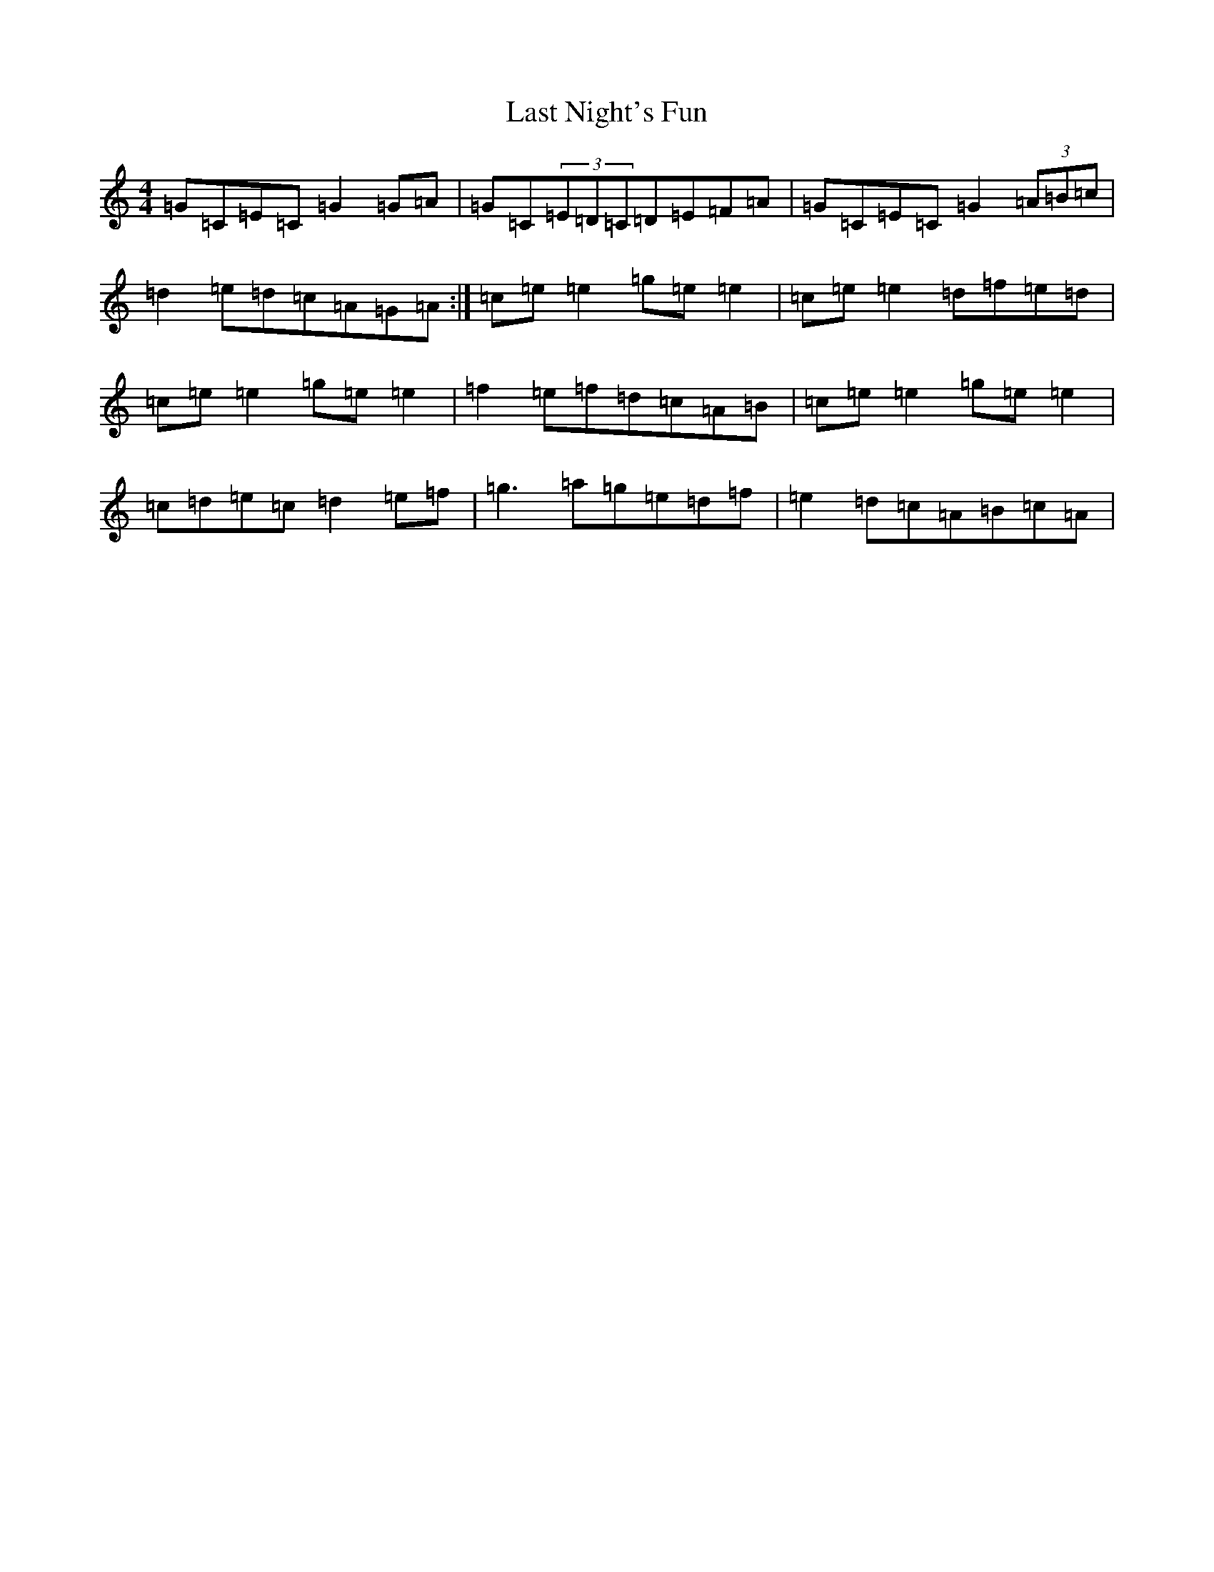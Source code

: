 X: 12162
T: Last Night's Fun
S: https://thesession.org/tunes/63#setting12510
R: reel
M:4/4
L:1/8
K: C Major
=G=C=E=C=G2=G=A|=G=C(3=E=D=C=D=E=F=A|=G=C=E=C=G2(3=A=B=c|=d2=e=d=c=A=G=A:|=c=e=e2=g=e=e2|=c=e=e2=d=f=e=d|=c=e=e2=g=e=e2|=f2=e=f=d=c=A=B|=c=e=e2=g=e=e2|=c=d=e=c=d2=e=f|=g3=a=g=e=d=f|=e2=d=c=A=B=c=A|
